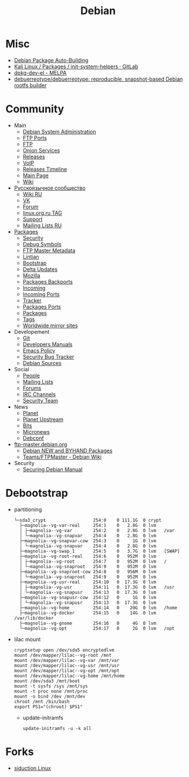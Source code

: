 :PROPERTIES:
:ID:       3a808743-6e55-4eb4-b5b8-7b090abd28be
:END:
#+title: Debian

* Misc

- [[https://buildd.debian.org/][Debian Package Auto-Building]]
- [[https://gitlab.com/kalilinux/packages/init-system-helpers][Kali Linux / Packages / init-system-helpers · GitLab]]
- [[https://melpa.org/#/dpkg-dev-el][dpkg-dev-el - MELPA]]
- [[https://github.com/debuerreotype/debuerreotype][debuerreotype/debuerreotype: reproducible, snapshot-based Debian rootfs builder]]

* Community
 - Main
   - [[http://dsa.debian.org][Debian System Administration]]
   - [[http://ftp.ports.debian.org][FTP Ports]]
   - [[http://ftp.debian.org][FTP]]
   - [[http://onion.debian.org][Onion Services]]
   - [[http://release.debian.org][Releases]]
   - [[http://rtc.debian.org][VoIP]]
   - [[http://timeline.debian.net][Releases Timeline]]
   - [[http://www.debian.org][Main Page]]
   - [[https://wiki.debian.org/][Wiki]]

 - [[https://www.debian.org/international/Russian.ru.html][Русскоязычное сообщество]]
   - [[https://wiki.debian.org/ru/FrontPage][Wiki RU]]
   - [[https://vk.com/debiangroup][VK]]
   - [[https://debianforum.ru/][Forum]]
   - [[https://www.linux.org.ru/tag/debian][linux.org.ru TAG]]
   - [[https://www.debian.org/support.ru.html][Support]]
   - [[https://lists.debian.org/debian-russian/][Mailing Lists RU]]

 - [[https://www.debian.org/distrib/packages][Packages]]
   - [[http://security.debian.org][Security]]
   - [[http://debug.mirrors.debian.org][Debug Symbols]]
   - [[http://metadata.ftp-master.debian.org][FTP Master Metadata]]
   - [[http://lintian.debian.org][Lintian]]
   - [[http://bootstrap.debian.net][Bootstrap]]
   - [[http://debdeltas.debian.net][Delta Updates]]
   - [[http://mozilla.debian.net][Mozilla]]
   - [[http://backports.debian.org][Packages Backports]]
   - [[http://incoming.debian.org][Incoming]]
   - [[http://incoming.ports.debian.org][Incoming Ports]]
   - [[http://tracker.debian.org][Tracker]]
   - [[http://www.ports.debian.org][Packages Ports]]
   - [[https://www.debian.org/distrib/packages][Packages]]
   - [[https://debtags.debian.org/search/][Tags]]
   - [[https://www.debian.org/mirror/list][Worldwide mirror sites]]

 - Developement
   - [[https://anonscm.debian.org/cgit/][Git]]
   - [[https://www.debian.org/doc/devel-manuals#policy][Developers Manuals]]
   - [[http://piotrkosoft.net/pub/mirrors/debian-www/doc/packaging-manuals/debian-emacs-policy][Emacs Policy]]
   - [[https://security-tracker.debian.org/tracker/][Security Bug Tracker]]
   - [[http://sources.debian.net/patches/][Debian Sources]]

 - Social
   - [[http://people.debian.org][People]]
   - [[http://lists.debian.org][Mailing Lists]]
   - [[http://forums.debian.net][Forums]]
   - [[https://wiki.debian.org/IRC][IRC Channels]]
   - [[http://security-team.debian.org][Security Team]]

 - News
   - [[http://planet.debian.org/][Planet]]
   - [[http://updo.debian.net/][Planet Upstream]]
   - [[http://bits.debian.org][Bits]]
   - [[http://micronews.debian.org][Micronews]]
   - [[http://debconf16.debconf.org][Debconf]]

 - [[https://ftp-master.debian.org/][ftp-master.debian.org]]
   - [[https://ftp-master.debian.org/new.html][Debian NEW and BYHAND Packages]]
   - [[https://wiki.debian.org/Teams/FTPMaster][Teams/FTPMaster - Debian Wiki]]

 - Security
   - [[https://www.debian.org/doc/manuals/securing-debian-howto/index.en.html][Securing Debian Manual]]

* Debootstrap
 - partitioning
   #+BEGIN_EXAMPLE
     └─sda3_crypt                  254:0    0 111.1G  0 crypt
       ├─magnolia--vg-var-real     254:1    0   2.8G  0 lvm
       │ ├─magnolia--vg-var        254:2    0   2.8G  0 lvm   /var
       │ └─magnolia--vg-snapvar    254:4    0   2.8G  0 lvm
       ├─magnolia--vg-snapvar-cow  254:3    0     1G  0 lvm
       │ └─magnolia--vg-snapvar    254:4    0   2.8G  0 lvm
       ├─magnolia--vg-swap_1       254:5    0   3.7G  0 lvm   [SWAP]
       ├─magnolia--vg-root-real    254:6    0   952M  0 lvm
       │ ├─magnolia--vg-root       254:7    0   952M  0 lvm   /
       │ └─magnolia--vg-snaproot   254:9    0   952M  0 lvm
       ├─magnolia--vg-snaproot-cow 254:8    0   956M  0 lvm
       │ └─magnolia--vg-snaproot   254:9    0   952M  0 lvm
       ├─magnolia--vg-usr-real     254:10   0  17.3G  0 lvm
       │ ├─magnolia--vg-usr        254:11   0  17.3G  0 lvm   /usr
       │ └─magnolia--vg-snapusr    254:13   0  17.3G  0 lvm
       ├─magnolia--vg-snapusr-cow  254:12   0     1G  0 lvm
       │ └─magnolia--vg-snapusr    254:13   0  17.3G  0 lvm
       ├─magnolia--vg-home         254:14   0    20G  0 lvm   /home
       ├─magnolia--vg-docker       254:15   0    14G  0 lvm   /var/lib/docker
       ├─magnolia--vg-gnome        254:16   0     4G  0 lvm
       └─magnolia--vg-opt          254:17   0     2G  0 lvm   /opt
   #+END_EXAMPLE

 - lilac mount
   #+BEGIN_SRC shell
     cryptsetup open /dev/sda5 encryptedlvm
     mount /dev/mapper/lilac--vg-root /mnt
     mount /dev/mapper/lilac--vg-var /mnt/var
     mount /dev/mapper/lilac--vg-usr /mnt/usr
     mount /dev/mapper/lilac--vg-opt /mnt/opt
     mount /dev/mapper/lilac--vg-home /mnt/home
     mount /dev/sda3 /mnt/boot
     mount -t sysfs /sys /mnt/sys
     mount -t proc none /mnt/proc
     mount -o bind /dev /mnt/dev
     chroot /mnt /bin/bash
     export PS1="(chroot) $PS1"
   #+END_SRC

  - update-initramfs
    : update-initramfs -u -k all

* Forks
- [[https://siduction.org/][siduction Linux]]
